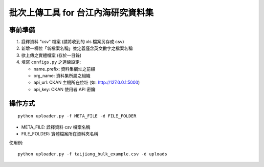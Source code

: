 批次上傳工具 for 台江內海研究資料集
===================================

事前準備
--------

1. 詮釋資料 "csv" 檔案 (請將收到的 xls 檔案另存成 csv)
2. 新增一欄位「新檔案名稱」並定義僅含英文數字之檔案名稱
3. 欲上傳之實體檔案 (存於一目錄)
4. 填寫 ``configs.py`` 之連線設定:
   
   - name_prefix: 資料集網址之前綴
   - org_name: 資料集所屬之組織
   - api_url: CKAN 主機所在位址 (如: http://127.0.0.1:5000)
   - api_key: CKAN 使用者 API 密鑰

操作方式
--------

::

   python uploader.py -f META_FILE -d FILE_FOLDER

- META_FILE: 詮釋資料 csv 檔案名稱
- FILE_FOLDER: 實體檔案所在資料夾名稱

使用例:

::

   python uploader.py -f taijiang_bulk_example.csv -d uploads
